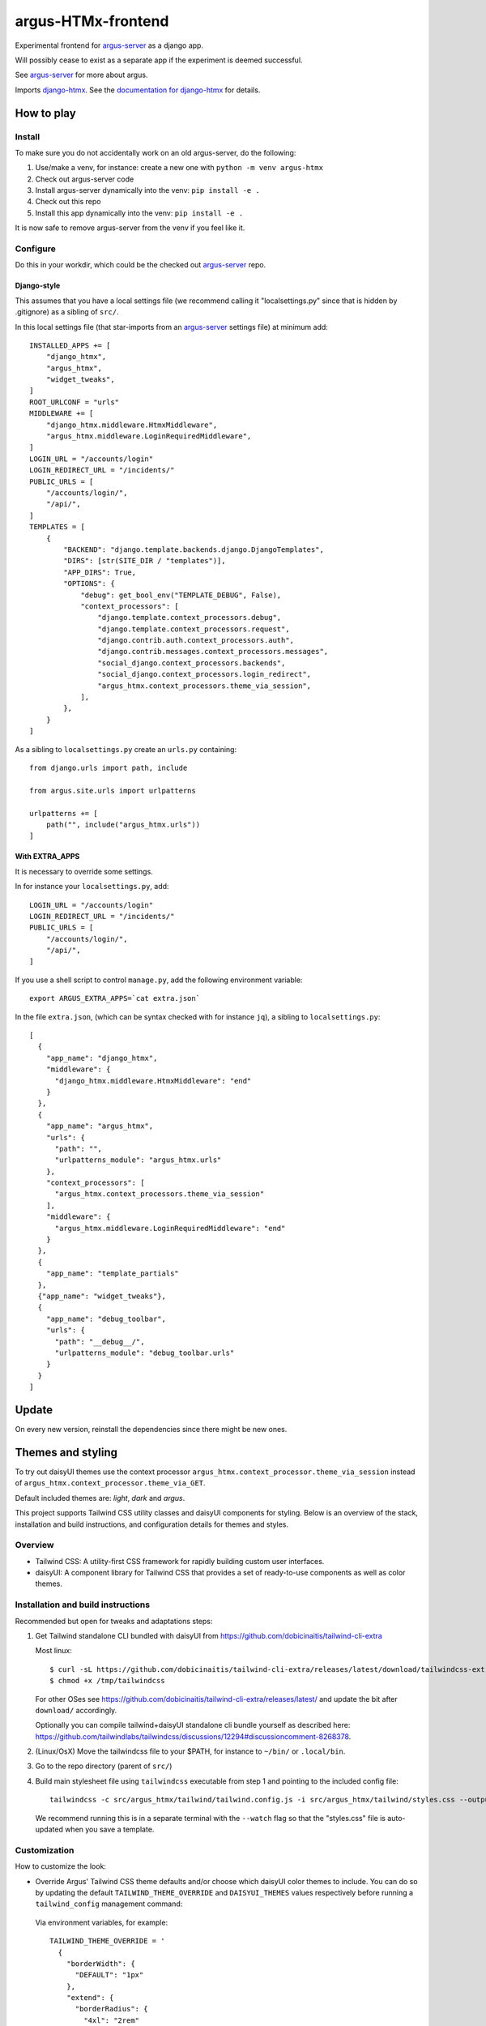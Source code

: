===================
argus-HTMx-frontend
===================

Experimental frontend for `argus-server`_ as a django app.

Will possibly cease to exist as a separate app if the experiment is deemed
successful.

See `argus-server`_ for more about argus.

Imports `django-htmx`_. See the `documentation for django-htmx`_
for details.

How to play
===========

Install
-------

To make sure you do not accidentally work on an old argus-server, do the following:

1. Use/make a venv, for instance: create a new one with ``python -m venv argus-htmx``
2. Check out argus-server code
3. Install argus-server dynamically into the venv: ``pip install -e .``
4. Check out this repo
5. Install this app dynamically into the venv: ``pip install -e .``

It is now safe to remove argus-server from the venv if you feel like it.

Configure
---------

Do this in your workdir, which could be the checked out `argus-server`_ repo.

Django-style
~~~~~~~~~~~~

This assumes that you have a local settings file (we recommend calling it
"localsettings.py" since that is hidden by .gitignore) as a sibling of
``src/``.

In this local settings file (that star-imports from an `argus-server`_ settings
file) at minimum add::

    INSTALLED_APPS += [
        "django_htmx",
        "argus_htmx",
        "widget_tweaks",
    ]
    ROOT_URLCONF = "urls"
    MIDDLEWARE += [
        "django_htmx.middleware.HtmxMiddleware",
        "argus_htmx.middleware.LoginRequiredMiddleware",
    ]
    LOGIN_URL = "/accounts/login"
    LOGIN_REDIRECT_URL = "/incidents/"
    PUBLIC_URLS = [
        "/accounts/login/",
        "/api/",
    ]
    TEMPLATES = [
        {
            "BACKEND": "django.template.backends.django.DjangoTemplates",
            "DIRS": [str(SITE_DIR / "templates")],
            "APP_DIRS": True,
            "OPTIONS": {
                "debug": get_bool_env("TEMPLATE_DEBUG", False),
                "context_processors": [
                    "django.template.context_processors.debug",
                    "django.template.context_processors.request",
                    "django.contrib.auth.context_processors.auth",
                    "django.contrib.messages.context_processors.messages",
                    "social_django.context_processors.backends",
                    "social_django.context_processors.login_redirect",
                    "argus_htmx.context_processors.theme_via_session",
                ],
            },
        }
    ]

As a sibling to ``localsettings.py`` create an ``urls.py`` containing::

   from django.urls import path, include

   from argus.site.urls import urlpatterns

   urlpatterns += [
       path("", include("argus_htmx.urls"))
   ]

With EXTRA_APPS
~~~~~~~~~~~~~~~

It is necessary to override some settings.

In for instance your ``localsettings.py``, add::

    LOGIN_URL = "/accounts/login"
    LOGIN_REDIRECT_URL = "/incidents/"
    PUBLIC_URLS = [
        "/accounts/login/",
        "/api/",
    ]

If you use a shell script to control ``manage.py``, add the following
environment variable::

    export ARGUS_EXTRA_APPS=`cat extra.json`

In the file ``extra.json``, (which can be syntax checked with for instance
``jq``), a sibling to ``localsettings.py``::

    [
      {
        "app_name": "django_htmx",
        "middleware": {
          "django_htmx.middleware.HtmxMiddleware": "end"
        }
      },
      {
        "app_name": "argus_htmx",
        "urls": {
          "path": "",
          "urlpatterns_module": "argus_htmx.urls"
        },
        "context_processors": [
          "argus_htmx.context_processors.theme_via_session"
        ],
        "middleware": {
          "argus_htmx.middleware.LoginRequiredMiddleware": "end"
        }
      },
      {
        "app_name": "template_partials"
      },
      {"app_name": "widget_tweaks"},
      {
        "app_name": "debug_toolbar",
        "urls": {
          "path": "__debug__/",
          "urlpatterns_module": "debug_toolbar.urls"
        }
      }
    ]

Update
======

On every new version, reinstall the dependencies since there might be new ones.

Themes and styling
==================

To try out daisyUI themes use the context processor
``argus_htmx.context_processor.theme_via_session`` instead of
``argus_htmx.context_processor.theme_via_GET``.

Default included themes are: `light`, `dark` and `argus`.

This project supports Tailwind CSS utility classes and daisyUI components for styling.
Below is an overview of the stack, installation and build instructions, and configuration details for themes and styles.

Overview
--------
* Tailwind CSS: A utility-first CSS framework for rapidly building custom user interfaces.
* daisyUI: A component library for Tailwind CSS that provides a set of ready-to-use components as well as color themes.

Installation and build instructions
-----------------------------------
Recommended but open for tweaks and adaptations steps:

1. Get Tailwind standalone CLI bundled with daisyUI from
   https://github.com/dobicinaitis/tailwind-cli-extra

   Most linux::

        $ curl -sL https://github.com/dobicinaitis/tailwind-cli-extra/releases/latest/download/tailwindcss-extra-linux-x64 -o /tmp/tailwindcss
        $ chmod +x /tmp/tailwindcss

   For other OSes see
   https://github.com/dobicinaitis/tailwind-cli-extra/releases/latest/ and
   update the bit after ``download/`` accordingly.

   Optionally you can compile tailwind+daisyUI standalone cli bundle yourself as described here:
   https://github.com/tailwindlabs/tailwindcss/discussions/12294#discussioncomment-8268378.
2. (Linux/OsX) Move the tailwindcss file to your $PATH, for instance to ``~/bin/`` or ``.local/bin``.
3. Go to the repo directory (parent of ``src/``)
4. Build main stylesheet file using ``tailwindcss`` executable from step 1 and pointing to the included config file::

        tailwindcss -c src/argus_htmx/tailwind/tailwind.config.js -i src/argus_htmx/tailwind/styles.css --output src/argus_htmx/static/styles.css

   We recommend running this is in a separate terminal with the ``--watch``
   flag so that the "styles.css" file is auto-updated when you save a template.


Customization
-------------

How to customize the look:


*  Override Argus' Tailwind CSS theme defaults and/or choose which daisyUI
   color themes to include. You can do so by updating the default
   ``TAILWIND_THEME_OVERRIDE`` and ``DAISYUI_THEMES`` values respectively
   before running a ``tailwind_config`` management command:

  Via environment variables, for example::

    TAILWIND_THEME_OVERRIDE = '
      {
        "borderWidth": {
          "DEFAULT": "1px"
        },
        "extend": {
          "borderRadius": {
            "4xl": "2rem"
          }
        }
      }
    '
    DAISYUI_THEMES = '
      [
        "light",
        "dark",
        "cyberpunk",
        "dim",
        "autumn",
        { "mytheme": {
            "primary": "#009eb6",
            "primary-content": "#00090c",
            "secondary": "#00ac00",
            "secondary-content": "#000b00",
            "accent": "#ff0000",
            "accent-content": "#160000",
            "neutral": "#262c0e",
            "neutral-content": "#cfd1ca",
            "base-100": "#292129",
            "base-200": "#221b22",
            "base-300": "#1c161c",
            "base-content": "#d0cdd0",
            "info": "#00feff",
            "info-content": "#001616",
            "success": "#b1ea50",
            "success-content": "#0c1302",
            "warning": "#d86d00",
            "warning-content": "#110400",
            "error": "#ff6280",
            "error-content": "#160306"
            }
        }
      ]
    '

  Or by providing corresponding values in your local settings that star-imports from an `argus-server`_ settings file::

        TAILWIND_THEME_OVERRIDE = {...}
        DAISYUI_THEMES = [...]

  Some links that may be relevant for the customization values mentioned above:
    * `daisyUI themes`_
    * `list of daisyUI color names`_
    * `Tailwind CSS theme customization`_

*  Override the default main stylesheet path by providing a ``path_to_stylesheet`` value in a template ``context``.
*  Include additional styles/stylesheets using ``head`` block in your templates.
*  Generate Tailwind config file by running ``tailwind_config`` management
   command. By default the generated file will be based on
   ``src/argus_htmx/tailwindtheme/tailwind.config.template.js`` and expected
   values will be injected with reasonable defaults.

UI Settings
===========

Incident table column customization
-----------------------------------
You can customize which columns are shown in the incidents listing table by overriding the
``INCIDENT_TABLE_COLUMNS`` setting. This setting takes a list of ``str`` or
``argus_htmx.incidents.customization.IncidentTableColumn`` instances. when given a ``str``, this
key must be available in the ``argus_htmx.incidents.customization.BUILTIN_COLUMNS`` dictionary. For
example::

    from argus_htmx.incidents.customization import BUILTIN_COLUMNS, IncidentTableColumn

    INCIDENT_TABLE_COLUMNS = [
        "id",
        "start_time",
        BUILTIN_COLUMNS["description"], # equivalent to just "description"
        IncidentTableColumn( # a new column definition
            name="name",
            label="Custom"
            cell_template="/path/to/template.html"
            context={
                "additional": "value"
            }
        ),

    ]

For inbuilt support for other types of columns see the howtos in `the local docs <docs/howtos/>`_.


.. _django-htmx: https://github.com/adamchainz/django-htmx
.. _argus-server: https://github.com/Uninett/Argus
.. _documentation for django-htmx: https://django-htmx.readthedocs.io/en/latest/
.. _daisyUI themes: https://daisyui.com/docs/themes/
.. _list of daisyUI color names: https://daisyui.com/docs/colors/#-2
.. _tailwind-cli-extra: https://github.com/dobicinaitis/tailwind-cli-extra
.. _Tailwind CSS theme customization: https://tailwindcss.com/docs/theme

Custom widget
-------------

Argus supports showing an extra widget next to the menubar in the incidents listing. This box can
take the width of 1/3 of the window. You can add widget by creating a context processor that
injects a ``incidents_extra_widget`` variable that points to a html template::

    def extra_widget(request):
        return {
            "incidents_extra_widget": "path/to/_extra_widget.html",
        }

*note* don't forget to include the context processor in your settings

You could then create ``path/to/_extra_widget.html`` as following::

    <div id="service-status" class="border border-primary rounded-2xl h-full p-2">
      My custom widget
    </div>

